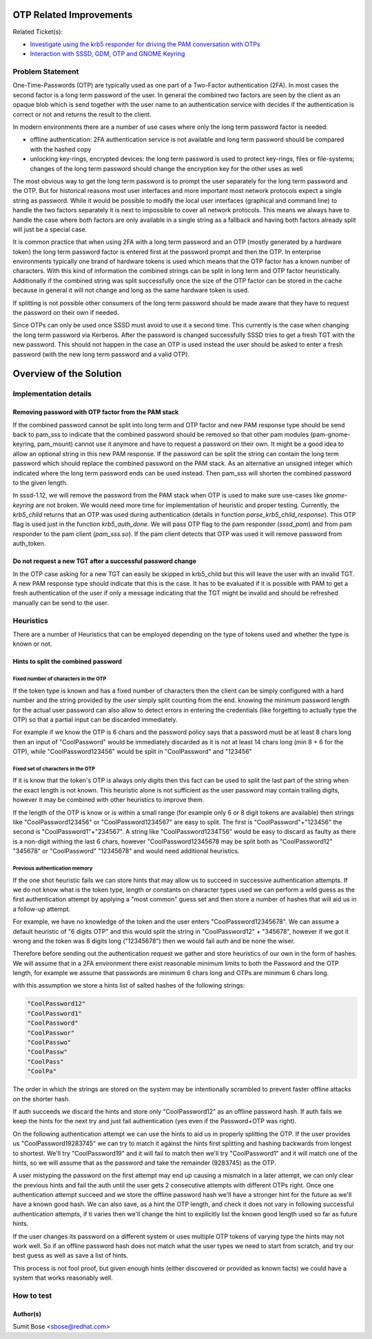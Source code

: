 OTP Related Improvements
========================

Related Ticket(s):

-  `​Investigate using the krb5 responder for driving the PAM
   conversation with OTPs <https://fedorahosted.org/sssd/ticket/2335>`__
-  `​Interaction with SSSD, GDM, OTP and GNOME
   Keyring <https://fedorahosted.org/sssd/ticket/2278>`__

Problem Statement
-----------------

One-Time-Passwords (OTP) are typically used as one part of a Two-Factor
authentication (2FA). In most cases the second factor is a long term
password of the user. In general the combined two factors are seen by
the client as an opaque blob which is send together with the user name
to an authentication service with decides if the authentication is
correct or not and returns the result to the client.

In modern environments there are a number of use cases where only the
long term password factor is needed:

-  offline authentication: 2FA authentication service is not available
   and long term password should be compared with the hashed copy
-  unlocking key-rings, encrypted devices: the long term password is
   used to protect key-rings, files or file-systems; changes of the long
   term password should change the encryption key for the other uses as
   well

The most obvious way to get the long term password is to prompt the user
separately for the long term password and the OTP. But for historical
reasons most user interfaces and more important most network protocols
expect a single string as password. While it would be possible to modify
the local user interfaces (graphical and command line) to handle the two
factors separately it is next to impossible to cover all network
protocols. This means we always have to handle the case where both
factors are only available in a single string as a fallback and having
both factors already split will just be a special case.

It is common practice that when using 2FA with a long term password and
an OTP (mostly generated by a hardware token) the long term password
factor is entered first at the password prompt and then the OTP. In
enterprise environments typically one brand of hardware tokens is used
which means that the OTP factor has a known number of characters. With
this kind of information the combined strings can be split in long term
and OTP factor heuristically. Additionally if the combined string was
split successfully once the size of the OTP factor can be stored in the
cache because in general it will not change and long as the same
hardware token is used.

If splitting is not possible other consumers of the long term password
should be made aware that they have to request the password on their own
if needed.

Since OTPs can only be used once SSSD must avoid to use it a second
time. This currently is the case when changing the long term password
via Kerberos. After the password is changed successfully SSSD tries to
get a fresh TGT with the new password. This should not happen in the
case an OTP is used instead the user should be asked to enter a fresh
password (with the new long term password and a valid OTP).

Overview of the Solution
========================

Implementation details
----------------------

Removing password with OTP factor from the PAM stack
~~~~~~~~~~~~~~~~~~~~~~~~~~~~~~~~~~~~~~~~~~~~~~~~~~~~

If the combined password cannot be split into long term and OTP factor
and new PAM response type should be send back to pam\_sss to indicate
that the combined password should be removed so that other pam modules
(pam-gnome-keyring, pam\_mount) cannot use it anymore and have to
request a password on their own. It might be a good idea to allow an
optional string in this new PAM response. If the password can be split
the string can contain the long term password which should replace the
combined password on the PAM stack. As an alternative an unsigned
integer which indicated where the long term password ends can be used
instead. Then pam\_sss will shorten the combined password to the given
length.

In sssd-1.12, we will remove the password from the PAM stack when OTP is
used to make sure use-cases like *gnome-keyring* are not broken. We
would need more time for implementation of heuristic and proper testing.
Currently, the *krb5\_child* returns that an OTP was used during
authentication (details in function *parse\_krb5\_child\_response*).
This OTP flag is used just in the function *krb5\_auth\_done*. We will
pass OTP flag to the pam responder (*sssd\_pam*) and from pam responder
to the pam client (*pam\_sss.so*). If the pam client detects that OTP
was used it will remove password from auth\_token.

Do not request a new TGT after a successful password change
~~~~~~~~~~~~~~~~~~~~~~~~~~~~~~~~~~~~~~~~~~~~~~~~~~~~~~~~~~~

In the OTP case asking for a new TGT can easily be skipped in
krb5\_child but this will leave the user with an invalid TGT. A new PAM
response type should indicate that this is the case. It has to be
evaluated if it is possible with PAM to get a fresh authentication of
the user if only a message indicating that the TGT might be invalid and
should be refreshed manually can be send to the user.

Heuristics
----------

There are a number of Heuristics that can be employed depending on the
type of tokens used and whether the type is known or not.

Hints to split the combined password
~~~~~~~~~~~~~~~~~~~~~~~~~~~~~~~~~~~~

Fixed number of characters in the OTP
^^^^^^^^^^^^^^^^^^^^^^^^^^^^^^^^^^^^^

If the token type is known and has a fixed number of characters then the
client can be simply configured with a hard number and the string
provided by the user simply split counting from the end. knowing the
minimum password length for the actual user password can also allow to
detect errors in entering the credentials (like forgetting to actually
type the OTP) so that a partial input can be discarded immediately.

For example if we know the OTP is 6 chars and the password policy says
that a password must be at least 8 chars long then an input of
"CoolPassword" would be immediately discarded as it is not at least 14
chars long (min 8 + 6 for the OTP), while "CoolPassword123456" would be
split in "CoolPassword" and "123456"

Fixed set of characters in the OTP
^^^^^^^^^^^^^^^^^^^^^^^^^^^^^^^^^^

If it is know that the token's OTP is always only digits then this fact
can be used to split the last part of the string when the exact length
is not known. This heuristic alone is not sufficient as the user
password may contain trailing digits, however it may be combined with
other heuristics to improve them.

If the length of the OTP is know or is within a small range (for example
only 6 or 8 digit tokens are available) then strings like
"CoolPassword123456" or "CoolPassword1234567" are easy to split. The
first is "CoolPassword"+"123456" the second is "CoolPassword1"+"234567".
A string like "CoolPassword1234T56" would be easy to discard as faulty
as there is a non-digit withing the last 6 chars, however
"CoolPassword12345678 may be split both as "CoolPassword12" "345678" or
"CoolPassword" "12345678" and would need additional heuristics.

Previous authentication memory
^^^^^^^^^^^^^^^^^^^^^^^^^^^^^^

If the one shot heuristic fails we can store hints that may allow us to
succeed in successive authentication attempts. If we do not know what is
the token type, length or constants on character types used we can
perform a wild guess as the first authentication attempt by applying a
"most common" guess set and then store a number of hashes that will aid
us in a follow-up attempt.

For example, we have no knowledge of the token and the user enters
"CoolPassword12345678". We can assume a default heuristic of "6 digits
OTP" and this would split the string in "CoolPassword12" + "345678",
however if we got it wrong and the token was 8 digits long ("12345678")
then we would fail auth and be none the wiser.

Therefore before sending out the authentication request we gather and
store heuristics of our own in the form of hashes. We will assume that
in a 2FA environment there exist reasonable minimum limits to both the
Password and the OTP length, for example we assume that passwords are
minimum 6 chars long and OTPs are minimum 6 chars long.

with this assumption we store a hints list of salted hashes of the
following strings:

.. code:: wiki

     "CoolPassword12"
     "CoolPassword1"
     "CoolPassword"
     "CoolPasswor"
     "CoolPasswo"
     "CoolPassw"
     "CoolPass"
     "CoolPa"

The order in which the strings are stored on the system may be
intentionally scrambled to prevent faster offline attacks on the shorter
hash.

If auth succeeds we discard the hints and store only "CoolPassword12" as
an offline password hash. If auth fails we keep the hints for the next
try and just fail authentication (yes even if the Password+OTP was
right).

On the following authentication attempt we can use the hints to aid us
in properly splitting the OTP. If the user provides us
"CoolPassword19283745" we can try to match it against the hints first
splitting and hashing backwards from longest to shortest. We'll try
"CoolPassword19" and it will fail to match then we'll try
"CoolPassword1" and it will match one of the hints, so we will assume
that as the password and take the remainder (9283745) as the OTP.

A user mistyping the password on the first attempt may end up causing a
mismatch in a later attempt, we can only clear the previous hints and
fail the auth until the user gets 2 consecutive attempts with different
OTPs right. Once one authentication attempt succeed and we store the
offline password hash we'll have a stronger hint for the future as we'll
have a known good hash. We can also save, as a hint the OTP length, and
check it does not vary in following successful authentication attempts,
if ti varies then we'll change the hint to explicitly list the known
good length used so far as future hints.

If the user changes its password on a different system or uses multiple
OTP tokens of varying type the hints may not work well. So if an offline
password hash does not match what the user types we need to start from
scratch, and try our best guess as well as save a list of hints.

This process is not fool proof, but given enough hints (either
discovered or provided as known facts) we could have a system that works
reasonably well.

How to test
-----------

Author(s)
~~~~~~~~~

Sumit Bose <`​sbose@redhat.com <mailto:sbose@redhat.com>`__>
